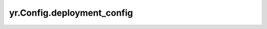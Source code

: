 .. _deployment_config:

yr.Config.deployment_config
------------------------------------

.. py:attribute:: config.deployment_config
   :type: DeploymentConfig
   :value: None

   当 `auto=True` 时，用于定义部署细节。